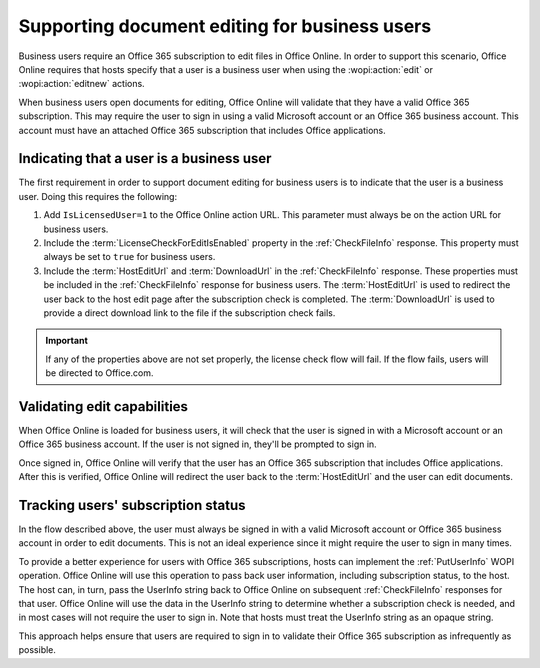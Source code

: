 
..  _Business editing:

Supporting document editing for business users
==============================================

Business users require an Office 365 subscription to edit files in Office Online. In order to support this scenario,
Office Online requires that hosts specify that a user is a business user when using the :wopi:action:`edit` or
:wopi:action:`editnew` actions.

When business users open documents for editing, Office Online will validate that they have a valid Office 365
subscription. This may require the user to sign in using a valid Microsoft account or an Office 365 business account.
This account must have an attached Office 365 subscription that includes Office applications.


Indicating that a user is a business user
-----------------------------------------

The first requirement in order to support document editing for business users is to indicate that the user is a
business user. Doing this requires the following:

#. Add ``IsLicensedUser=1`` to the Office Online action URL. This parameter must always be on the action URL for
   business users.
#. Include the :term:`LicenseCheckForEditIsEnabled` property in the :ref:`CheckFileInfo` response. This property
   must always be set to ``true`` for business users.
#. Include the :term:`HostEditUrl` and :term:`DownloadUrl` in the :ref:`CheckFileInfo` response. These properties
   must be included in the :ref:`CheckFileInfo` response for business users. The :term:`HostEditUrl` is used to
   redirect the user back to the host edit page after the subscription check is completed. The :term:`DownloadUrl`
   is used to provide a direct download link to the file if the subscription check fails.

..  important::
    If any of the properties above are not set properly, the license check flow will fail. If the flow fails,
    users will be directed to Office.com.

Validating edit capabilities
----------------------------

When Office Online is loaded for business users, it will check that the user is signed in with a Microsoft account or
an Office 365 business account. If the user is not signed in, they'll be prompted to sign in.

Once signed in, Office Online will verify that the user has an Office 365 subscription that includes Office
applications. After this is verified, Office Online will redirect the user back to the :term:`HostEditUrl` and the
user can edit documents.


Tracking users' subscription status
-----------------------------------

In the flow described above, the user must always be signed in with a valid Microsoft account or Office 365 business
account in order to edit documents. This is not an ideal experience since it might require the user to sign in many
times.

To provide a better experience for users with Office 365 subscriptions, hosts can implement the :ref:`PutUserInfo` WOPI
operation. Office Online will use this operation to pass back user information, including subscription status, to the
host. The host can, in turn, pass the UserInfo string back to Office Online on subsequent :ref:`CheckFileInfo`
responses for that user. Office Online will use the data in the UserInfo string to determine whether a subscription
check is needed, and in most cases will not require the user to sign in. Note that hosts must treat the UserInfo
string as an opaque string.

This approach helps ensure that users are required to sign in to validate their Office 365 subscription as
infrequently as possible.
